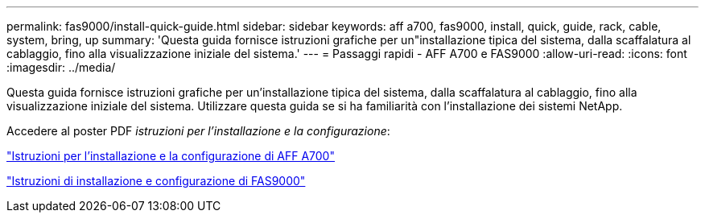 ---
permalink: fas9000/install-quick-guide.html 
sidebar: sidebar 
keywords: aff a700, fas9000, install, quick, guide, rack, cable, system, bring, up 
summary: 'Questa guida fornisce istruzioni grafiche per un"installazione tipica del sistema, dalla scaffalatura al cablaggio, fino alla visualizzazione iniziale del sistema.' 
---
= Passaggi rapidi - AFF A700 e FAS9000
:allow-uri-read: 
:icons: font
:imagesdir: ../media/


[role="lead"]
Questa guida fornisce istruzioni grafiche per un'installazione tipica del sistema, dalla scaffalatura al cablaggio, fino alla visualizzazione iniziale del sistema. Utilizzare questa guida se si ha familiarità con l'installazione dei sistemi NetApp.

Accedere al poster PDF _istruzioni per l'installazione e la configurazione_:

link:../media/PDF/215-15082_2020-11_en-us_AFFA700_FAS9000_LAT_ISI.pdf["Istruzioni per l'installazione e la configurazione di AFF A700"^]

link:../media/PDF/215-15154_2020-12_en-us_FAS9000_ISI.pdf["Istruzioni di installazione e configurazione di FAS9000"^]
